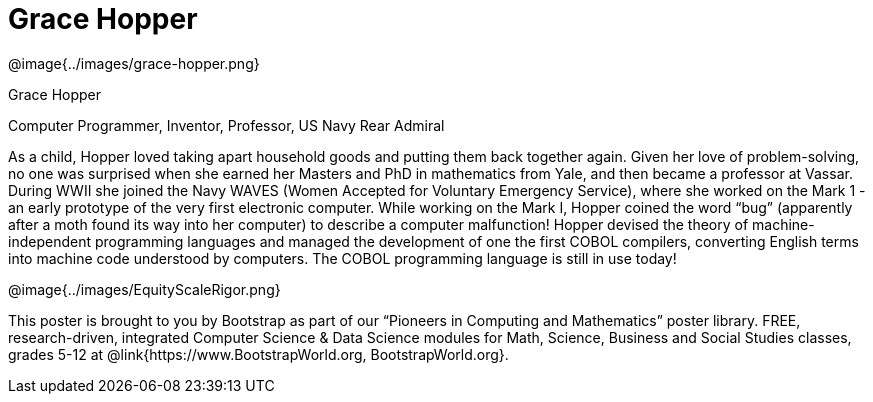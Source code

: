 = Grace Hopper

++++
<style>
@import url("../../../lib/pioneers.css");
</style>
++++

[.posterImage]
@image{../images/grace-hopper.png}

[.name]
Grace Hopper

[.title]
Computer Programmer, Inventor, Professor, US Navy Rear Admiral

[.text]
As a child, Hopper loved taking apart household goods and putting them back together again. Given her love of problem-solving, no one was surprised when she earned her Masters and PhD in mathematics from Yale, and then became a professor at Vassar. During WWII she joined the Navy WAVES (Women Accepted for Voluntary Emergency Service), where she worked on the Mark 1 - an early prototype of the very first electronic computer. While working on the Mark I, Hopper coined the word “bug” (apparently after a moth found its way into her computer) to describe a computer malfunction! Hopper devised the theory of machine-independent programming languages and managed the development of one the first COBOL compilers, converting English terms into machine code understood by computers. The COBOL programming language is still in use today!

[.footer]
--
@image{../images/EquityScaleRigor.png}

This poster is brought to you by Bootstrap as part of our “Pioneers in Computing and Mathematics” poster library. FREE, research-driven, integrated Computer Science & Data Science modules for Math, Science, Business and Social Studies classes, grades 5-12 at @link{https://www.BootstrapWorld.org, BootstrapWorld.org}.
--
